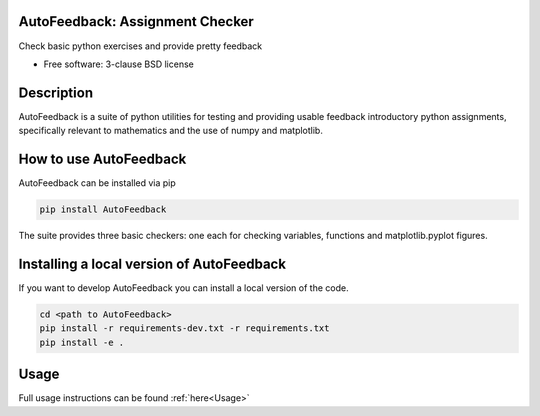================================
AutoFeedback: Assignment Checker
================================

.. image:: https://github.com/abrown41/AutoFeedback/actions/workflows/build_test.yml/badge.svg
        :target: https://github.com/abrown41/AutoFeedback/actions/workflows/ 
.. image:: https://github.com/abrown41/AutoFeedback/actions/workflows/build_docs.yml/badge.svg
        :target: https://github.com/abrown41/AutoFeedback/actions/workflows/
.. image:: https://github.com/abrown41/AutoFeedback/actions/workflows/install.yml/badge.svg
        :target: https://github.com/abrown41/AutoFeedback/actions/workflows/

.. image:: https://img.shields.io/pypi/v/AutoFeedback.svg
        :target: https://pypi.python.org/pypi/AutoFeedback

.. image:: https://codecov.io/gh/abrown41/AutoFeedback/branch/master/graph/badge.svg?token=R2Z5SI6T71
        :target: https://codecov.io/gh/abrown41/AutoFeedback
        
.. image:: https://img.shields.io/lgtm/grade/python/g/abrown41/AutoFeedback.svg?logo=lgtm&logoWidth=18
        :target: https://lgtm.com/projects/g/abrown41/AutoFeedback/context:python


Check basic python exercises and provide pretty feedback

* Free software: 3-clause BSD license

===========
Description
===========
AutoFeedback is a suite of python utilities for testing and providing usable feedback introductory python assignments, specifically relevant to mathematics and the use of numpy and matplotlib.

=======================
How to use AutoFeedback
=======================

AutoFeedback can be installed via pip

.. code:: shell

    pip install AutoFeedback

The suite provides three basic checkers: one each for checking variables,
functions and matplotlib.pyplot figures. 

===========================================
Installing a local version of AutoFeedback
===========================================

If you want to develop AutoFeedback you can install a local version of the code. 

.. code:: shell

    cd <path to AutoFeedback>
    pip install -r requirements-dev.txt -r requirements.txt
    pip install -e .


=====
Usage
=====
Full usage instructions can be found :ref:`here<Usage>`
